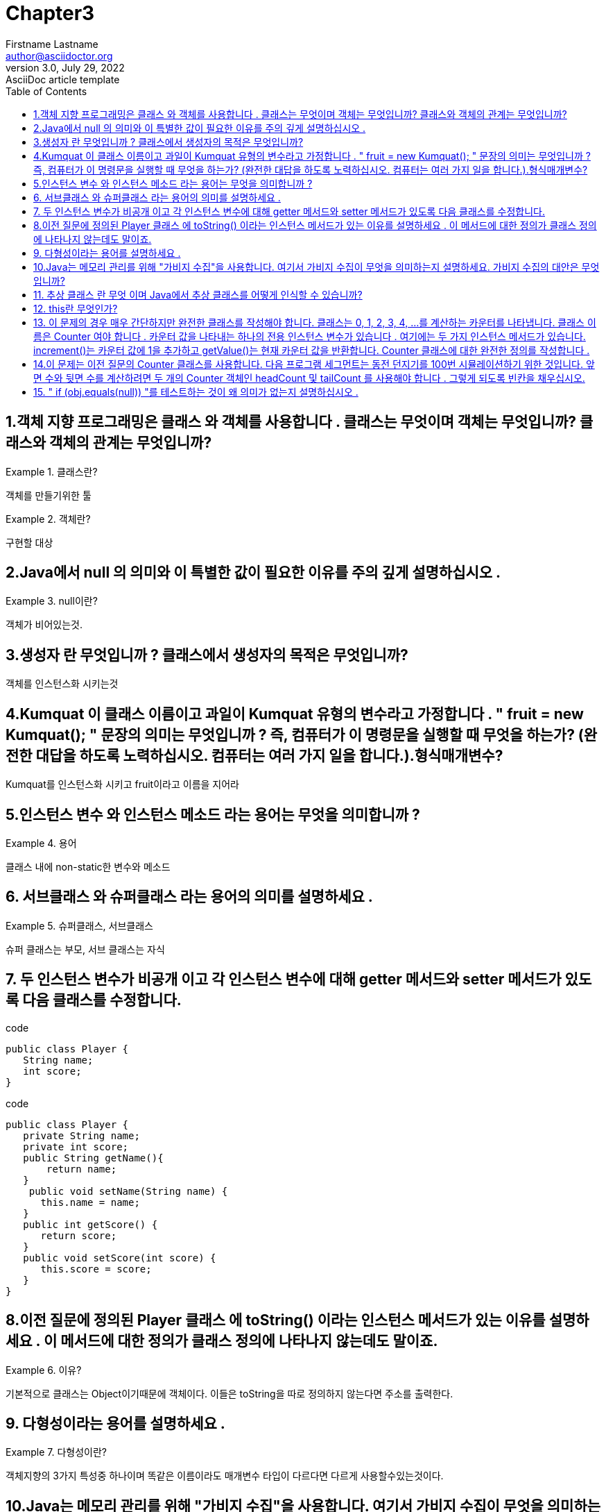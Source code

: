 = Chapter3
Firstname Lastname <author@asciidoctor.org>
3.0, July 29, 2022: AsciiDoc article template
:toc:
:icons: font
:url-quickref: https://docs.asciidoctor.org/asciidoc/latest/syntax-quick-reference/


== 1.객체 지향 프로그래밍은 클래스 와 객체를 사용합니다 . 클래스는 무엇이며 객체는 무엇입니까? 클래스와 객체의 관계는 무엇입니까?
.클래스란?
====
객체를 만들기위한 툴
====

.객체란?
====
구현할 대상
====

== 2.Java에서 null 의 의미와 이 특별한 값이 필요한 이유를 주의 깊게 설명하십시오 .

.null이란?
====
객체가 비어있는것.
====

== 3.생성자 란 무엇입니까 ? 클래스에서 생성자의 목적은 무엇입니까?

====
객체를 인스턴스화 시키는것
====

== 4.Kumquat 이 클래스 이름이고 과일이 Kumquat 유형의 변수라고 가정합니다 . " fruit = new Kumquat(); " 문장의 의미는 무엇입니까 ? 즉, 컴퓨터가 이 명령문을 실행할 때 무엇을 하는가? (완전한 대답을 하도록 노력하십시오. 컴퓨터는 여러 가지 일을 합니다.).형식매개변수?
====
Kumquat를 인스턴스화 시키고 fruit이라고 이름을 지어라
====

== 5.인스턴스 변수 와 인스턴스 메소드 라는 용어는 무엇을 의미합니까 ?
.용어
====
클래스 내에 non-static한 변수와 메소드
====

== 6. 서브클래스 와 슈퍼클래스 라는 용어의 의미를 설명하세요 .
.슈퍼클래스, 서브클래스
====
슈퍼 클래스는 부모, 서브 클래스는 자식
====



== 7. 두 인스턴스 변수가 비공개 이고 각 인스턴스 변수에 대해 getter 메서드와 setter 메서드가 있도록 다음 클래스를 수정합니다.

.code
[source,java]
----
public class Player {
   String name;
   int score;
}
----
.code
[source,java]
----
public class Player {
   private String name;
   private int score;
   public String getName(){
       return name;
   }
    public void setName(String name) {
      this.name = name;
   }
   public int getScore() {
      return score;
   }
   public void setScore(int score) {
      this.score = score;
   }
}
----

== 8.이전 질문에 정의된 Player 클래스 에 toString() 이라는 인스턴스 메서드가 있는 이유를 설명하세요 . 이 메서드에 대한 정의가 클래스 정의에 나타나지 않는데도 말이죠.
.이유?
====
기본적으로 클래스는 Object이기때문에 객체이다. 이들은 toString을 따로 정의하지 않는다면 주소를 출력한다.
====

== 9. 다형성이라는 용어를 설명하세요 .
.다형성이란?
====
객체지향의 3가지 특성중 하나이며 똑같은 이름이라도 매개변수 타입이 다르다면 다르게 사용할수있는것이다.
====


== 10.Java는 메모리 관리를 위해 "가비지 수집"을 사용합니다. 여기서 가비지 수집이 무엇을 의미하는지 설명하세요. 가비지 수집의 대안은 무엇입니까?
.가비지 컬렉터란?
====
프로그램이 알아서 안쓰는 객체를 지워주는것.
====

== 11. 추상 클래스 란 무엇 이며 Java에서 추상 클래스를 어떻게 인식할 수 있습니까?
.추상클래스란?
====
추상 클래스는 객체를 생성하는 데 사용할 수 없는 클래스
자식클래스를 만들기위한 기반이 되는 클래스.
====

== 12. this란 무엇인가?
====
자기자신을 가리츠는 함수
====

== 13. 이 문제의 경우 매우 간단하지만 완전한 클래스를 작성해야 합니다. 클래스는 0, 1, 2, 3, 4, ...를 계산하는 카운터를 나타냅니다. 클래스 이름은 Counter 여야 합니다 . 카운터 값을 나타내는 하나의 전용 인스턴스 변수가 있습니다 . 여기에는 두 가지 인스턴스 메서드가 있습니다. increment()는 카운터 값에 1을 추가하고 getValue()는 현재 카운터 값을 반환합니다. Counter 클래스에 대한 완전한 정의를 작성합니다 .
[source,java]
----
/**
 * 이 클래스의 객체는 0부터 계산되는 카운터를 나타냅니다.
 */
공용 클래스 Counter {

   private int value = 0; // 카운터의 현재 값.

   /**
    * 카운터 값에 1을 더합니다.
    */
   public void increment() {
      value++;
   }

   /**
    * 카운터의 현재 값을 반환합니다.
    */
   public int getValue() {
      반환 값;
   }

} // 클래스 끝 카운터

// end::[]
----

== 14.이 문제는 이전 질문의 Counter 클래스를 사용합니다. 다음 프로그램 세그먼트는 동전 던지기를 100번 시뮬레이션하기 위한 것입니다. 앞면 수와 뒷면 수를 계산하려면 두 개의 Counter 객체인 headCount 및 tailCount 를 사용해야 합니다 . 그렇게 되도록 빈칸을 채우십시오.
.code
[source,java]
----
Counter headCount, tailCount;
tailCount = new Counter();
headCount = new Counter();
for ( int flip = 0;  flip < 100;  flip++ ) {
   if (Math.random() < 0.5)    // There's a 50/50 chance that this is true.

       ______________________ ;   // Count a "head".

   else

       ______________________ ;   // Count a "tail".
}

System.out.println("There were " + ___________________ + " heads.");

System.out.println("There were " + ___________________ + " tails.");
----
.답
----
Counter headCount, tailCount;
tailCount = new Counter();
headCount = new Counter();
for ( int flip = 0;  flip < 100;  flip++ ) {
   if (Math.random() < 0.5)    // There's a 50/50 chance that this is true.
       headCount.increment() ;   // Count a "head", using headCount
   else
       tailCount.increment() ;   // Count a "tail", using tailCount
}
System.out.println(("There were " + headCount.getValue() + " heads.");
System.out.println(("There were " + tailCount.getValue() + " tails.");

----


== 15. " if (obj.equals(null)) "를 테스트하는 것이 왜 의미가 없는지 설명하십시오 .
====
onject는 null이면 비교를 하는것이 아닌 Exception이 터진다.
====


